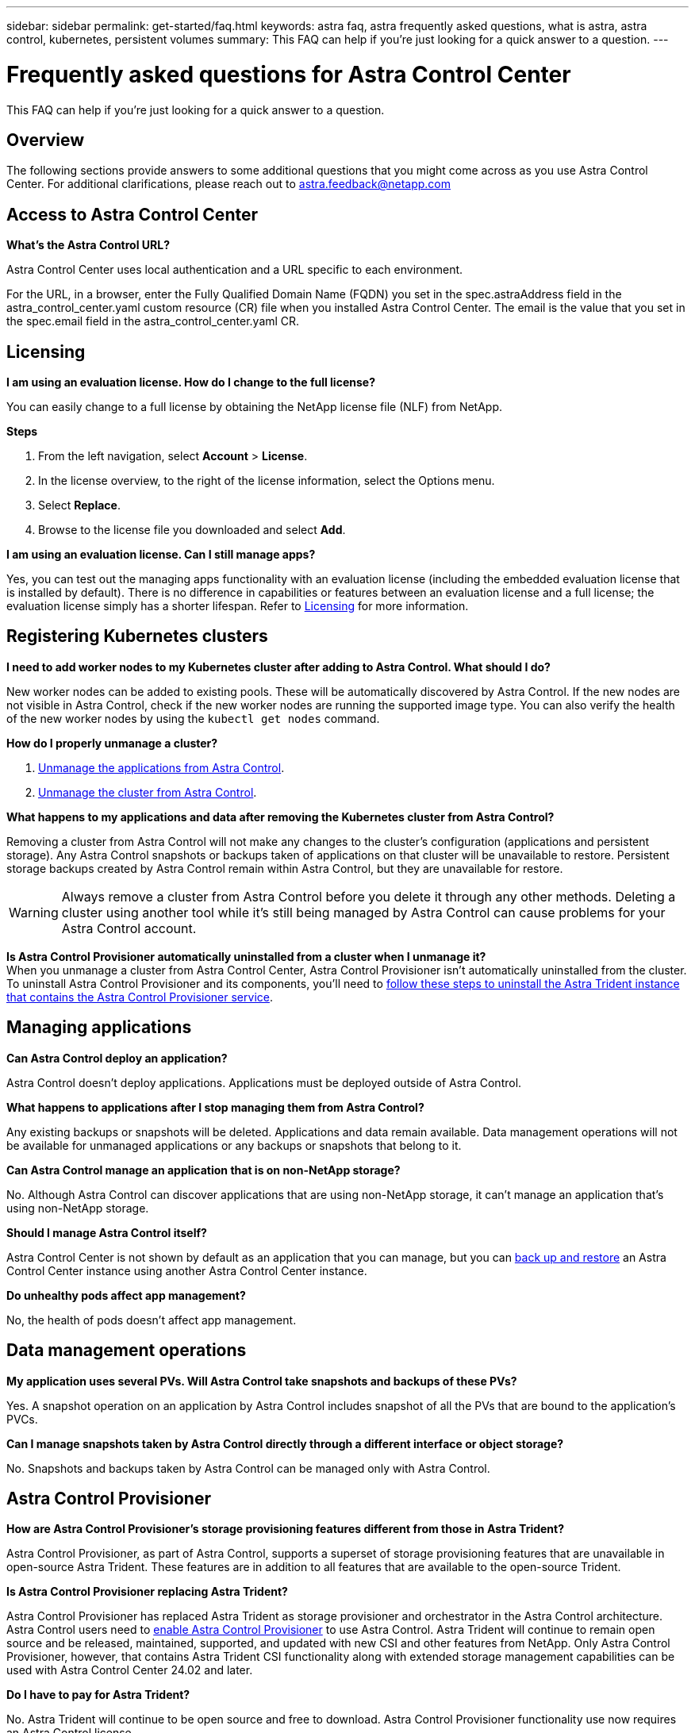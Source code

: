 ---
sidebar: sidebar
permalink: get-started/faq.html
keywords: astra faq, astra frequently asked questions, what is astra, astra control, kubernetes, persistent volumes
summary: This FAQ can help if you're just looking for a quick answer to a question.
---

= Frequently asked questions for Astra Control Center
:hardbreaks:
:icons: font
:imagesdir: ../media/

[.lead]
This FAQ can help if you're just looking for a quick answer to a question.

== Overview

The following sections provide answers to some additional questions that you might come across as you use Astra Control Center. For additional clarifications, please reach out to astra.feedback@netapp.com

== Access to Astra Control Center


*What's the Astra Control URL?*

Astra Control Center uses local authentication and a URL specific to each environment.

For the URL, in a browser, enter the Fully Qualified Domain Name (FQDN) you set in the spec.astraAddress field in the astra_control_center.yaml custom resource (CR) file when you installed Astra Control Center. The email is the value that you set in the spec.email field in the astra_control_center.yaml CR.

== Licensing

*I am using an evaluation license. How do I change to the full license?*

You can easily change to a full license by obtaining the NetApp license file (NLF) from NetApp.

*Steps*

. From the left navigation, select *Account* > *License*.
. In the license overview, to the right of the license information, select the Options menu.
. Select *Replace*.
. Browse to the license file you downloaded and select *Add*.

*I am using an evaluation license. Can I still manage apps?*

Yes, you can test out the managing apps functionality with an evaluation license (including the embedded evaluation license that is installed by default). There is no difference in capabilities or features between an evaluation license and a full license; the evaluation license simply has a shorter lifespan. Refer to link:../concepts/licensing.html[Licensing^] for more information.

== Registering Kubernetes clusters

*I need to add worker nodes to my Kubernetes cluster after adding to Astra Control. What should I do?*

New worker nodes can be added to existing pools. These will be automatically discovered by Astra Control. If the new nodes are not visible in Astra Control, check if the new worker nodes are running the supported image type. You can also verify the health of the new worker nodes by using the `kubectl get nodes` command.

*How do I properly unmanage a cluster?*

.	link:../use/unmanage.html[Unmanage the applications from Astra Control].
.	link:../use/unmanage.html#stop-managing-compute[Unmanage the cluster from Astra Control].


*What happens to my applications and data after removing the Kubernetes cluster from Astra Control?*

Removing a cluster from Astra Control will not make any changes to the cluster's configuration (applications and persistent storage). Any Astra Control snapshots or backups taken of applications on that cluster will be unavailable to restore. Persistent storage backups created by Astra Control remain within Astra Control, but they are unavailable for restore.

WARNING: Always remove a cluster from Astra Control before you delete it through any other methods. Deleting a cluster using another tool while it's still being managed by Astra Control can cause problems for your Astra Control account.

*Is Astra Control Provisioner automatically uninstalled from a cluster when I unmanage it?*
When you unmanage a cluster from Astra Control Center, Astra Control Provisioner isn't automatically uninstalled from the cluster. To uninstall Astra Control Provisioner and its components, you'll need to https://docs.netapp.com/us-en/trident/trident-managing-k8s/uninstall-trident.html[follow these steps to uninstall the Astra Trident instance that contains the Astra Control Provisioner service^].

== Managing applications


*Can Astra Control deploy an application?*

Astra Control doesn't deploy applications. Applications must be deployed outside of Astra Control.

*What happens to applications after I stop managing them from Astra Control?*

Any existing backups or snapshots will be deleted. Applications and data remain available. Data management operations will not be available for unmanaged applications or any backups or snapshots that belong to it.

*Can Astra Control manage an application that is on non-NetApp storage?*

No. Although Astra Control can discover applications that are using non-NetApp storage, it can't manage an application that's using non-NetApp storage.

*Should I manage Astra Control itself?*

Astra Control Center is not shown by default as an application that you can manage, but you can link:../use/protect-acc-with-acc.html[back up and restore] an Astra Control Center instance using another Astra Control Center instance.

*Do unhealthy pods affect app management?*

No, the health of pods doesn't affect app management.

== Data management operations

*My application uses several PVs. Will Astra Control take snapshots and backups of these PVs?*

Yes. A snapshot operation on an application by Astra Control includes snapshot of all the PVs that are bound to the application's PVCs.

*Can I manage snapshots taken by Astra Control directly through a different interface or object storage?*

No. Snapshots and backups taken by Astra Control can be managed only with Astra Control.

== Astra Control Provisioner

*How are Astra Control Provisioner's storage provisioning features different from those in Astra Trident?*

Astra Control Provisioner, as part of Astra Control, supports a superset of storage provisioning features that are unavailable in open-source Astra Trident. These features are in addition to all features that are available to the open-source Trident.

*Is Astra Control Provisioner replacing Astra Trident?*

Astra Control Provisioner has replaced Astra Trident as storage provisioner and orchestrator in the Astra Control architecture. Astra Control users need to link:../get-started/enable-acp.html[enable Astra Control Provisioner] to use Astra Control. Astra Trident will continue to remain open source and be released, maintained, supported, and updated with new CSI and other features from NetApp. Only Astra Control Provisioner, however, that contains Astra Trident CSI functionality along with extended storage management capabilities can be used with Astra Control Center 24.02 and later. 

*Do I have to pay for Astra Trident?*

No. Astra Trident will continue to be open source and free to download. Astra Control Provisioner functionality use now requires an Astra Control license.

*Can I use the storage management and provisioning features in Astra Control without installing and using all of Astra Control?*

Yes, you can upgrade to Astra Control Provisioner and use its functionality even if you do not want to consume the complete feature set of Astra Control data management functionality. 
//You can download and install an Astra Control Provisioner bundle from the NetApp Support Site and use the Astra Control Provisioner tooling developed for automating Trident setup and install.

*How can I transition from being an existing Astra Trident user to Astra Control to use the advanced storage management and provisioning functionality?*

If you are an existing Astra Trident user (this includes users of Astra Trident in the public cloud), you need to acquire an Astra Control license first. After you do, you can download the Astra Control Provisioner bundle, upgrade Astra Trident, and link:../get-started/enable-acp.html[enable Astra Control Provisioner functionality].

[[running-acp-check]]*How do I know if Astra Control Provisioner has replaced Astra Trident on my cluster?*

After Astra Control Provisioner is installed, the host cluster in the Astra Control UI will show an `ACP version` rather than `Trident version` field and current installed version number.

image:use/ac-acp-version.png[A screenshot depicting the ACP version location in UI]

If you don't have access to the UI, you can confirm successful installation using the following methods:

[role="tabbed-block"]
====
.Astra Trident operator
--

Verify the `trident-acp` container is running and that `acpVersion` is `23.10.0` (or later) with a status of `Installed`:

----
kubectl get torc -o yaml
----

Response:

----
status:
  acpVersion: 23.10.0
  currentInstallationParams:
    ...
    acpImage: <my_custom_registry>/trident-acp:23.10.0
    enableACP: "true"
    ...
  ...
  status: Installed
----
--

.tridentctl
--

Confirm that Astra Control Provisioner has been enabled:

----
./tridentctl -n trident version
----

Response:

----
+----------------+----------------+-------------+ | SERVER VERSION | CLIENT VERSION | ACP VERSION | +----------------+----------------+-------------+ | 23.10.0 | 23.10.0 | 23.10.0. | +----------------+----------------+-------------+
----

====
// end tabbed block
